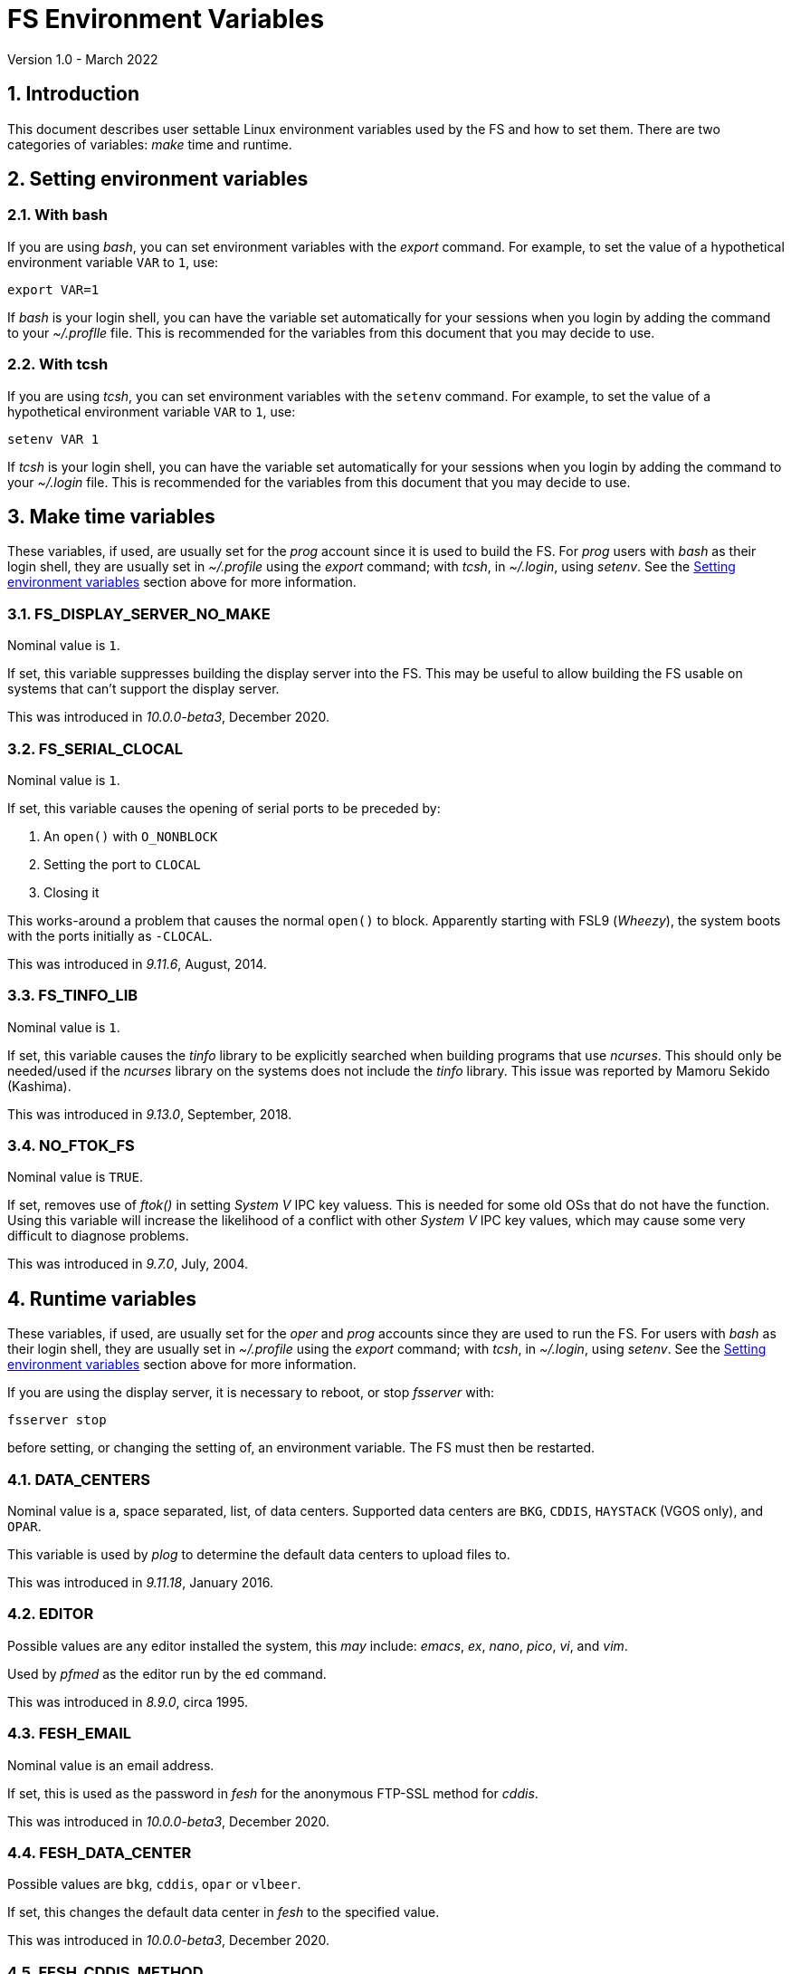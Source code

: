 //
// Copyright (c) 2020-2022 NVI, Inc.
//
// This file is part of VLBI Field System
// (see http://github.com/nvi-inc/fs).
//
// This program is free software: you can redistribute it and/or modify
// it under the terms of the GNU General Public License as published by
// the Free Software Foundation, either version 3 of the License, or
// (at your option) any later version.
//
// This program is distributed in the hope that it will be useful,
// but WITHOUT ANY WARRANTY; without even the implied warranty of
// MERCHANTABILITY or FITNESS FOR A PARTICULAR PURPOSE.  See the
// GNU General Public License for more details.
//
// You should have received a copy of the GNU General Public License
// along with this program. If not, see <http://www.gnu.org/licenses/>.
//

= FS Environment Variables
Version 1.0 - March 2022

:sectnums:

== Introduction

This document describes user settable Linux environment variables used
by the FS and how to set them. There are two categories of variables:
_make_ time and runtime.

// Some environment variables used internally are also listed.

== Setting environment variables

=== With bash

If you are using _bash_, you can set environment variables with the
_export_ command. For example, to set the value of a hypothetical
environment variable `VAR` to `1`, use:

  export VAR=1

If _bash_ is your login shell, you can have the variable set
automatically for your sessions when you login by adding the command
to your _~/.proflle_ file. This is recommended for the variables from
this document that you may decide to use.

=== With tcsh

If you are using _tcsh_, you can set environment variables with the
`setenv` command. For example, to  set the value of a hypothetical
environment variable `VAR` to `1`, use:

  setenv VAR 1

If _tcsh_ is your login shell, you can have the variable set
automatically for your sessions when you login by adding the command
to your _~/.login_ file. This is recommended for the variables from
this document that you may decide to use.


== Make time variables

These variables, if used, are usually set for the _prog_ account since
it is used to build the FS. For _prog_ users with _bash_ as their
login shell, they are usually set in _~/.profile_ using the _export_
command; with _tcsh_, in _~/.login_, using _setenv_. See the
<<Setting environment variables>> section above for more information.

=== FS_DISPLAY_SERVER_NO_MAKE

Nominal value is `1`.

If set, this variable suppresses building the display server into the
FS. This may be useful to allow building the FS usable on systems that
can't support the display server.

This was introduced in _10.0.0-beta3_, December 2020.

=== FS_SERIAL_CLOCAL

Nominal value is `1`.

If set, this variable causes the opening of serial ports to be
preceded by:

. An `open()` with `O_NONBLOCK`
. Setting the port to `CLOCAL`
. Closing it

This works-around a problem that causes the normal `open()` to block.
Apparently starting with FSL9 (_Wheezy_), the system boots with the
ports initially as `-CLOCAL`.

This was introduced in _9.11.6_, August, 2014.

=== FS_TINFO_LIB

Nominal value is `1`.

If set, this variable causes the _tinfo_ library to be explicitly
searched when building programs that use _ncurses_.  This should only
be needed/used if the _ncurses_ library on the systems does not
include the _tinfo_ library. This issue was reported by Mamoru Sekido
(Kashima).

This was introduced in _9.13.0_, September, 2018.

=== NO_FTOK_FS

Nominal value is `TRUE`.

If set, removes use of _ftok()_ in setting _System V_ IPC key valuess.
This is needed for some old OSs that do not have the function. Using
this variable will increase the likelihood of a conflict with other
_System V_ IPC key values, which may cause some very difficult to
diagnose problems.

This was introduced in _9.7.0_, July, 2004.

== Runtime variables

These variables, if used, are usually set for the _oper_ and _prog_
accounts since they are used to run the FS. For users with _bash_ as
their login shell, they are usually set in _~/.profile_ using the
_export_ command; with _tcsh_, in _~/.login_, using _setenv_. See the
<<Setting environment variables>> section above for more information.

If you are using the display server, it is necessary to reboot, or
stop _fsserver_ with:

  fsserver stop

before setting, or changing the setting of, an environment variable.
The FS must then be restarted.

=== DATA_CENTERS

Nominal value is a, space separated, list, of data centers. Supported
data centers are `BKG`, `CDDIS`, `HAYSTACK` (VGOS only), and `OPAR`.

This variable is used by _plog_ to determine the default data centers
to upload files to.

This was introduced in _9.11.18_, January 2016.

=== EDITOR

Possible values are any editor installed the system, this _may_ include:
_emacs_, _ex_, _nano_, _pico_, _vi_, and  _vim_.

Used by _pfmed_ as the editor run by the `ed` command.

This was introduced in _8.9.0_, circa 1995.

=== FESH_EMAIL

Nominal value is an email address.

If set, this is used as the password in _fesh_ for the anonymous
FTP-SSL method for _cddis_.

This was introduced in _10.0.0-beta3_, December 2020.

=== FESH_DATA_CENTER

Possible values are `bkg`, `cddis`, `opar` or `vlbeer`.

If set, this changes the default data center in _fesh_ to the
specified value.

This was introduced in _10.0.0-beta3_, December 2020.

=== FESH_CDDIS_METHOD

Possible values are `ftp-ssl` or `https`.

If set, this changes the default access method for _cddis_ in _fesh_
to the specified value.

This was introduced in _10.0.0-beta3_, December 2020.

=== FESH_GEO_TPICD

Possible values are non-negative integers.

If set, the value is provided as the answer for the _drudg_ prompt for
the _tpicd_ interval for geodesy schedules.

IMPORTANT: Note that if it is set and _drudg_ does not prompt for this
value, the _drudg_ output files  will be incorrect and there may be no
clear indication of that.

This was introduced in _10.0.0-beta3_, December 2020.

=== FESH_GEO_CONT_CAL

Possible values are `on` or `off`

If set, the value is provided as the answer for the _drudg_ prompt for
continuous cal use for geodesy schedules.

IMPORTANT: Note that if it is set and _drudg_ does not prompt for this
value, the _drudg_ output files  will be incorrect and there may be no
clear indication of that.

This was introduced in _10.0.0-beta3_, December 2020.

=== FESH_GEO_CONT_CAL_POLARITY

Possible values are `0`, `1`, `2`, `3`, or `none`.

If set, the value is provided as the answer for the _drudg_ prompt for
the continuous cal polarity for geodesy schedules.

IMPORTANT: Note that if it is set and _drudg_ does not prompt for this
value, the _drudg_ output files  will be incorrect and there may be no
clear indication of that.

This was introduced in _10.0.0-beta3_, December 2020.

=== FESH_GEO_USE_SETUP_PROC

Possible values are `yes` or `no`.

If set, the value is provided as the answer for the _drudg_ prompt for
the "`use setup_proc`" for geodesy schedules.

IMPORTANT: Note that if it is set and _drudg_ does not prompt for this
value, the _drudg_ output files  will be incorrect and there may be no
clear indication of that.

This was introduced in _10.1.0_, 2021.

=== FESH_GEO_VDIF_SINGLE_THREAD_PER_FILE

Possible values are `yes` or `no`.

If set, the value is provided as the answer for the _drudg_ prompt for
the "`VDIF single thread per file`" for geodesy schedules.

IMPORTANT: Note that if it is set and _drudg_ does not prompt for this
value, the _drudg_ output files  will be incorrect and there may be no
clear indication of that.

This was introduced in _10.1.0_, 2021.

=== FESH_GEO_VSI_ALIGN

Possible values are `0`, `1`, or `none`.

If set, the value is provided as the answer for the _drudg_ prompt for
using `vsi_align` for geodesy schedules.

IMPORTANT: Note that if it is set and _drudg_ does not prompt for this
value, the _drudg_ output files  will be incorrect and there may be no
clear indication of that.

This was introduced in _10.0.0-beta3_, December 2020.

=== FS_ANTCN_TERMINATION

Nominal value is `10`.

If set, this variable causes the FS, when terminating, to run _antcn_
in the mode defined by the value set. If not a positive integer, the
value will default to `10`. The intent is to give a way to signal to
the antenna that it should shutdown.

The _antcn_ termination mode (normally 10) must complete execution
promptly.  If it does not, termination of the FS may be delayed, which
can cause difficulties as well as frustration for the operator.  It is
recommended that if execution will take more than a fraction of
second, execution should be passed to another process that persists
after FS termination.  It may be necessary to coordinate with that
other process in the _antcn_ initialization mode to make sure there is
no conflict when the FS is restarted. Thanks to J. Quick (HartRAO) for
suggesting this.

This was introduced in _9.11.7_, February 2015.

=== FS_CHECK_NTP

Nominal value is `1`.

If this variable is set, the _fmset_ and _setcl_ programs will attempt
to check the status of NTP when run, reporting `sync'd`/`sync` or
`not{nbsp} sync'd`/`no_sync`.  This is not enabled by default in case
NTP is not available or for some reason the check is slow. If used and
an error is detected in either _fmset_ or _setcl_ or both, the check
will be disabled for the affected program until the next FS restart.
If the NTP status can't be determined it is shown as `unknown`.

This was introduced in _9.7.1_, September 2004.

=== FS_DISPLAY_SERVER

Nominal value is `on`.

If set, the display server is enabled. It must also be set in sessions
that use the client.

It must not be set if `FS_DISPLAY_SERVER_NO_MAKE` was set when the FS
was _made_.

This was introduced in _9.13.0_, September 2018.

=== FS_ERROR_WAV

Nominal value is a path to a _.wav_ file.

If set, the value is taken as the path to _.wav_ file to play when an
error is reported. This can be used to increase the volume of the
alert used to report an error when it occurs.

This was introduced in _9.10.5_, October 2012.

=== FS_FLAGR_SUPPRESS_ANTCN_ERRORS

Nominal value is `1`.

If this variable is defined, _flagr_ will suppress reporting of errors
from _antcn_. It was introduced when a bug in _flagr_ was corrected so
that it would report these errors. It was intended to temporarily
restore the previous behavior until the station implementation of
_antcn_ could be fixed.

This was introduced in _9.11.6_, August 2014.

=== FS_GNPLT_SIZE


Nominal value is `8`.

If set, this overrides the default _gnplt_ font size of `8`.

This was introduced in _9.13.2_, September 2019.

=== FS_LO_ANTCN_MODE

Nominal value is a local _antcn_ mode, i.e., an integer greater than 99.

If set, the value is taken as the mode to run _antcn_ with to set the
local LO. The index of the LO to be set (numbering starting at `0`) is
passed as the value of fourth element of the run parameter array
(usually `ip[3]` in C).

This was introduced in _10.0.0-beta3_, December 2020.

=== FS_LO_CONFIG_ANTCN_MODE

Nominal value is a local _antcn_ mode, i.e., an integer greater than 99.

If set, the value is taken as the mode to run _antcn_ with from the
`lo_config` command (after all `lo=...` commands in an IF setup
procedure), to configure all the LOs in one step rather than one at a
time by `lo=...` commands. The `if_config` is added to the end of IF
setup procedure by _drudg_ if the `lo_config` keyword in `skedf.ctl`
is set to `yes`. It can be added manually to IF set-up procedures
written by hand.

This was introduced in _10.0.0-beta3_, December 2020.

=== FS_LOG_SIZE_WARNING

Nominal value is 100.

If set, the value will be used as the allowed size of a log file, in
MB, before a warning is issued when it is opened. In other words,
opening a log file that is already larger than this will generate a
warning.

Any non-negative integer up to 2^63^, noninclusive, is allowed. A
value is `0` will disable the warning entirely. If not set or the
contents of the environment variable do not decode properly, `100` is
used.

This was introduced in April 2021.

=== FS_RDBE_MC_DISABLE

Nominal value is `1`.

If set to `1`, this will suppress attempting to receive RDBE multicast
data. This is useful for systems with R2DBEs to eliminate the (not
useful in this case) multicast errors from the log and the display.

This was introduced in January 2022.

=== FS_WAKEUP_WAV

Nominal value is a path to a _.wav_ file.

If set, the value is taken as the path to _.wav_ file to play when an
`wakeup` command is executed. This can be used to increase the volume
of the alert used to "`wake up`" the operator.

This was introduced in _9.10.5_, October 2012.

=== HOME

Used by _predict_ to determine where the _.predict_ directory of
default information is located.

This was introduced in _9.10.5_, October 2012.

=== LIST_DIR

Nominal value is a directory path, typically _/usr2/sched_.

If set, used by _fesh_ to determine where _drudg_ listing files are
placed, overriding use of the same directory as _.skd_ files.

This was introduced in _10.0.0-beta3_, December 2020.

=== NETRC_DIR

Nominal value is a directory path, possibly _/usr2/control_.

Used in _fesh_ and _plog_ to set a different directory then  _~_ for
the _.netrc_ file.

This was introduced in 10.0.0-beta2, July 2020.

=== PLOG_COMPRESSED_EXT

Nominal value is `bz2`.

If set to `gz`, it will override the default _bzip2_ compression to _gzip_.

This was introduced about in April 2021.

=== S2_PING

If set, S2 devices will be __ping__ed to verify connectivity before
opening them.

This was introduced in 9.3.204, December 1998.

=== STATION

Nominal value is the lowercase two-letter station code.

Used by _fesh_ and _plog_.

This was introduced in 9.11.18, January 2016.

=== TERM

Used by _predict_ to determine if running in an _xterm_.

Used by (not normally built) _rclco_ to determine if a terminal is in
use.

This was introduced in _9.10.5_, October 2012.

//== Used internally
//
//=== PATH
//
//Used internally by _fsserver_ to insert shims to intercept certain X11 programs when run by the user.
//
//=== FS_SERVER_LOG_FD
//
//Used by _fserver_ to pass the file descriptor to _ddout_ for  writing log entries.
//
//=== FS_CLIENT_PIPE_FD
//
//Used by _fsclient_ to receive commands from _oprin_.
